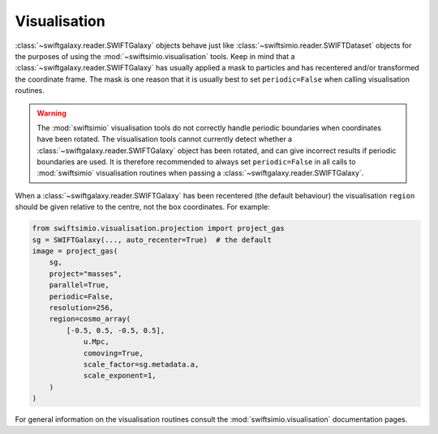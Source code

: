 Visualisation
=============

:class:`~swiftgalaxy.reader.SWIFTGalaxy` objects behave just like :class:`~swiftsimio.reader.SWIFTDataset` objects for the purposes of using the :mod:`~swiftsimio.visualisation` tools. Keep in mind that a :class:`~swiftgalaxy.reader.SWIFTGalaxy` has usually applied a mask to particles and has recentered and/or transformed the coordinate frame. The mask is one reason that it is usually best to set ``periodic=False`` when calling visualisation routines.

.. warning::
   The :mod:`swiftsimio` visualisation tools do not correctly handle periodic boundaries when coordinates have been rotated. The visualisation tools cannot currently detect whether a :class:`~swiftgalaxy.reader.SWIFTGalaxy` object has been rotated, and can give incorrect results if periodic boundaries are used. It is therefore recommended to always set ``periodic=False`` in all calls to :mod:`swiftsimio` visualisation routines when passing a :class:`~swiftgalaxy.reader.SWIFTGalaxy`.

When a :class:`~swiftgalaxy.reader.SWIFTGalaxy` has been recentered (the default behaviour) the visualisation ``region`` should be given relative to the centre, not the box coordinates. For example:

.. code-block:: python

   from swiftsimio.visualisation.projection import project_gas
   sg = SWIFTGalaxy(..., auto_recenter=True)  # the default
   image = project_gas(
       sg,
       project="masses",
       parallel=True,
       periodic=False,
       resolution=256,
       region=cosmo_array(
           [-0.5, 0.5, -0.5, 0.5],
	       u.Mpc,
	       comoving=True,
	       scale_factor=sg.metadata.a,
	       scale_exponent=1,
       )
   )

For general information on the visualisation routines consult the :mod:`swiftsimio.visualisation` documentation pages.
